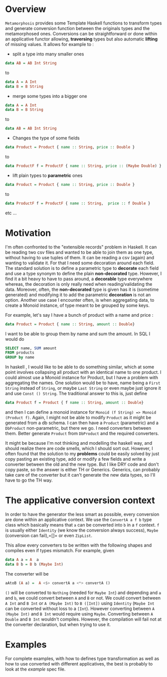 * Overview
=Metamorphosis= provides some Template Haskell functions
to transform types and generate conversion function between
the originals types and the metamorphosed ones.
Conversions can be straightforward or done within an applicative functor
allowing, *traversing* types but also automatic *lifting* of missing values.
It allows for example to :

- split a type into many smaller ones

#+BEGIN_SRC haskell
    data AB = AB Int String
#+END_SRC

to
#+BEGIN_SRC haskell
    data A = A Int
    data B = B String
#+END_SRC

- merge some types into a bigger one

#+BEGIN_SRC haskell
    data A = A Int
    data B = B String
#+END_SRC

to

#+BEGIN_SRC haskell
    data AB = AB Int String
#+END_SRC
- Changes the type of some fields

#+BEGIN_SRC haskell
   data Product = Product { name :: String, price :: Double }
#+END_SRC


to
#+BEGIN_SRC haskell
   data ProductF f = ProductF { name :: String, price :: (Maybe Double) }
#+END_SRC



- lift plain types to *parametric* ones

#+BEGIN_SRC haskell
   data Product = Product { name :: String, price :: Double }
#+END_SRC


to
#+BEGIN_SRC haskell
   data ProductF f = ProductF { name :: String,  price :: f Double }
#+END_SRC


etc ...
* Motivation
I'm often confronted to the "extensible records" problem in Haskell. It can be reading two csv files
and wanted to be able to join them as one type, without having to use tuples of them.
It can be reading a csv (again) and wanting to validate it. For that I need some decoration around each field.
The standard solution is to define a parametric type to *decorate* each field and use a type synonym to 
define the plain *non-decorated* type. However, I find it a bit heavy to have to pass around,
a *decorable* type everywhere whereas, the decoration is only really need when reading/validating the data.
Moreover, often, the *non-decorated* type is given has it is (sometime generated) and modifying it to add the
parametric *decoration* is not an option.
Another use case I encounter often, is when aggregating data, to create a Monoid instance, of type meant
to be grouped by some keys. 

For example, let's say I have a bunch of product with a name and price :

#+BEGIN_SRC haskell
     data Product = Product { name :: String, amount :: Double} 
#+END_SRC

I want to be able to group them by name and sum the amount. In SQL I would do 

#+BEGIN_SRC sql
     SELECT name, SUM amount
     FROM products
     GROUP by name
#+END_SRC


In haskell , I would like to be able to do something similar, which at some point involves
collapsing all product with an identical name to one product. I could almost use a Monoid instance
for Product, but I have a problem with aggregating the names.
One solution would be to have, name being a =First String= instead of =String=, or maybe  =Last String=
or even maybe just ignore it and use =Const () String=. The traditional answer to this is, just define

#+BEGIN_SRC haskell
     data Product f = Product { f name :: String, amount :: Double} 
#+END_SRC

and then I can define a monoid instance for =Monoid (f String) => Monoid (Product f)=.
Again, I might not be able to modify =Product= as it might be generated from a db schema.
I can then have a =Product= (parametric) and a =DbProduct= non-parametric, but there we go.
I need converters between them. Better generate =Product= from =DbProduct= and the required converters.

  
It might be because I'm not thinking and modelling the haskell way, and should realize there are 
code smells, which I should sort out. However, I often found that the solution to my *problems* could be easily solved by just copy pasting
an existing type, add or modify a few fields and write a converter between the old and the new type.
But I like DRY code and don't copy paste, so the answer is either TH or Generics.
Generics, can probably take care of the converter but it can't generate the new data types, so I'll have to go the TH way.
* The applicative conversion context
In order to have the generator the less smart as possible, every conversion are done within an applicative context.
We use the =ConvertA a f b= type class which basically means that =a= can be converted into =b= in a =f= context.
=f= is usually either =Identity= (we know the conversion always success), =Maybe= (conversion can fail),=[]= or even =ZipList=.

This allow every converters to be written with the following shapes and compiles even if types mismatch. For example, given

#+BEGIN_SRC haskell
     data A a = A  a
     data B b = B b (Maybe Int)
#+END_SRC

The converter will be


#+BEGIN_SRC haskell
    aAtoB (A a) =  A <$> convertA a <*> convertA ()
#+END_SRC

=()= will be converted to =Nothing= (needed for =Maybe Int=) and depending and =a= and =b=, we could convert between =A= and =B= or not.
We could convert between =A Int= and =B Int= or =A (Maybe Int)= to =B ([Int])= using =Identity= (=Maybe Int= can be converted without loss to a =[Int=).
However converting between =A (Maybe Int)= and =B Int= would require using =Maybe=.
Converting between =A Double= and =B Int= wouldn't compiles. However, the compilation will fail not at the converter declaration, but when trying to use it.

* Examples
For complete examples, with how to defines type transformation as well as how to use converted with different applicatives, the best is probably to look at the [[test/ExampleSpec.hs][example]] spec file.
